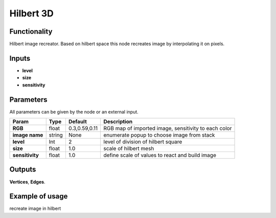 Hilbert 3D
=======================

Functionality
-------------

Hilbert image recreator. Based on hilbert space this node recreates image by interpolating it on pixels.

Inputs
------

- **level**
- **size**
- **sensitivity**

Parameters
----------

All parameters can be given by the node or an external input.


+-----------------+---------------+-------------------+----------------------------------------------------------+
| Param           |  Type         |   Default         |    Description                                           |
+=================+===============+===================+==========================================================+
| **RGB**         |  float        |   0.3,0.59,0.11   |    RGB map of imported image, sensitivity to each color  |
+-----------------+---------------+-------------------+----------------------------------------------------------+
| **image name**  |  string       |   None            |    enumerate popup to choose image from stack            |
+-----------------+---------------+-------------------+----------------------------------------------------------+
| **level**       |  Int          |   2               |    level of division of hilbert square                   |
+-----------------+---------------+-------------------+----------------------------------------------------------+
| **size**        |  float        |   1.0             |    scale of hilbert mesh                                 |
+-----------------+---------------+-------------------+----------------------------------------------------------+
| **sensitivity** |  float        |   1.0             |    define scale of values to react and build image       |                           
+-----------------+---------------+-------------------+----------------------------------------------------------+

Outputs
-------

**Vertices**, **Edges**.


Example of usage
----------------

.. image:: https://cloud.githubusercontent.com/assets/5783432/4381109/5bca94dc-4371-11e4-8de0-eb3ee7356aa8.png
  :alt: hilbertimage.PNG

recreate image in hilbert
